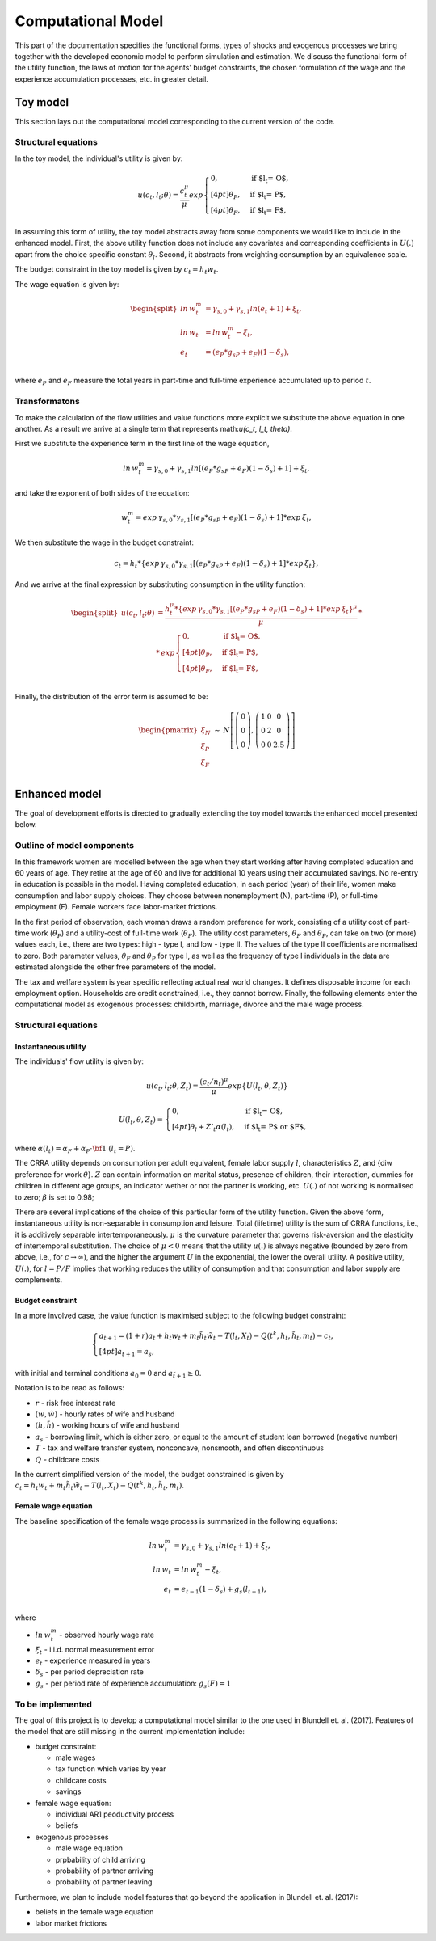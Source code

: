 Computational Model
===================

This part of the documentation specifies the functional forms, types of shocks and exogenous processes we bring together with the developed economic model to perform simulation and estimation. We discuss the functional form of the utility function, the laws of motion for the agents' budget constraints, the chosen formulation of the wage and the experience accumulation processes, etc. in greater detail.

Toy model
*********

This section lays out the computational model corresponding to the current version of the code.


Structural equations
---------------------

In the toy model, the individual's utility is given by:

.. math::

	u(c_t, l_t; \theta) = \frac{c_t^\mu}{\mu}exp
	\begin{cases}
	0, & \text{if $l_t = O$,}
	\\[4pt]
	\theta_P, & \text{if $l_t = P$},
	\\[4pt]
	\theta_F, & \text{if $l_t = F$},
	\end{cases}

In assuming this form of utility, the toy model abstracts away from some components we would like to include in the enhanced model. First, the above utility function does not include any covariates and corresponding coefficients in :math:`U(.)` apart from the choice specific constant :math:`\theta_l`. Second, it abstracts from weighting consumption by an equivalence scale.

The budget constraint in the toy model is given by :math:`c_t = h_t w_t`.

The wage equation is given by:

.. math::

	\begin{split}ln \hspace{2pt} w_t^m & = \gamma_{s,0}  + \gamma_{s,1} ln(e_t + 1) + \xi_t,\\
	ln \hspace{2pt} w_t & = ln \hspace{2pt} w_t^m - \xi_t,\\
	e_t & = (e_P*g_{sP} + e_F)(1-\delta_s),\\\end{split}


where :math:`e_P` and :math:`e_F` measure the total years in part-time and full-time experience accumulated up to period :math:`t`.


Transformatons
--------------

To make the calculation of the flow utilities and value functions more explicit we substitute the above equation in one another. As a result we arrive at a single term that represents math:`u(c_t, l_t, \theta)`.

First we substitute the experience term in the first line of the wage equation,

.. math::
	
	ln \hspace{2pt} w_t^m = \gamma_{s,0}  + \gamma_{s,1} ln[(e_P*g_{sP} + e_F)(1-\delta_s) + 1] + \xi_t,

and take the exponent of both sides of the equation:

.. math::
	
	w_t^m = exp \hspace{2pt} {\gamma_{s,0}} * \gamma_{s,1}[(e_P*g_{sP} + e_F)(1-\delta_s) + 1] * exp \hspace{2pt} {\xi_t},

We then substitute the wage in the budget constraint:

.. math::
	
	c_t = h_t * \{exp \hspace{2pt} {\gamma_{s,0}} * \gamma_{s,1}[(e_P*g_{sP} + e_F)(1-\delta_s) + 1] * exp \hspace{2pt} {\xi_t}\},

And we arrive at the final expression by substituting consumption in the utility function:

.. math::
	
	\begin{split}
	u(c_t, l_t; \theta) & = \frac{h_t^\mu * \{exp \hspace{2pt} {\gamma_{s,0}} * \gamma_{s,1}[(e_P*g_{sP} + e_F)(1-\delta_s) + 1] * exp \hspace{2pt} {\xi_t}\}^\mu}{\mu} \hspace{2pt} *\\
	& * \hspace{2pt} exp
	\begin{cases}
	0, & \text{if $l_t = O$,}
	\\[4pt]
	\theta_P, & \text{if $l_t = P$},
	\\[4pt]
	\theta_F, & \text{if $l_t = F$},
	\end{cases}\end{split}\\


Finally, the distribution of the error term is assumed to be:

.. math::

	\begin{eqnarray*}
	\begin{pmatrix}
	\xi_N\\
	\xi_P\\
	\xi_F
	\end{pmatrix} & \sim & N\left[\left(\begin{array}{c}
	0\\
	0\\
	0
	\end{array}\right),\left(\begin{array}{ccc}
	1 & 0 & 0\\
	0 & 2 & 0\\
	0 & 0 & 2.5
	\end{array}\right)\right]\\
	\end{eqnarray*}

Enhanced model
**************

The goal of development efforts is directed to gradually extending the toy model towards the enhanced model presented below.

Outline of model components
----------------------------

In this framework women are modelled between the age when they start working after having completed education and 60 years of age. They retire at the age of 60 and live for additional 10 years using their accumulated savings. No re-entry in education is possible in the model. Having completed education, in each period (year) of their life, women make consumption and labor supply choices. They choose between nonemployment (N), part-time (P), or full-time employment (F). Female workers face labor-market frictions.

In the first period of observation, each woman draws a random preference for work, consisting of a utility cost of part-time work (:math:`\theta_P`) and a utility-cost of full-time work (:math:`\theta_F`). The utility cost parameters,  :math:`\theta_F` and :math:`\theta_P`, can take on two (or more) values each, i.e., there are two types: high - type I, and low - type II. The values of the type II coefficients are normalised to zero. Both parameter values, :math:`\theta_F` and :math:`\theta_P` for type I, as well as the frequency of type I individuals in the data are estimated alongside the other free parameters of the model.

The tax and welfare system is year specific reflecting actual real world changes. It defines disposable income for each employment option. Households are credit constrained, i.e., they cannot borrow. Finally, the following elements enter the computational model as exogenous processes: childbirth, marriage, divorce and the male wage process.

Structural equations
---------------------

Instantaneous utility
^^^^^^^^^^^^^^^^^^^^^^

The individuals' flow utility is given by:

.. math::

    u(c_t, l_t; \theta, Z_t) = \frac{(c_t/n_t)^\mu}{\mu}exp\{U(l_t, \theta, Z_t)\}

    U(l_t, \theta, Z_t) =
    \begin{cases}
    0, & \text{if $l_t = O$,}
    \\[4pt]
    \theta_l + Z'_t\alpha(l_t), & \text{if $l_t = P$ or $F$},
    \end{cases}

where :math:`\alpha(l_t) = \alpha_F + \alpha_P \cdot \bf{1}` :math:`(l_t = P)`.

The CRRA utility depends on consumption per adult equivalent, female labor supply :math:`l`, characteristics :math:`Z`, and {\diw preference for work :math:`\theta`}. :math:`Z` can contain information on marital status, presence of children, their interaction, dummies for children in different age groups, an indicator wether or not the partner is working, etc. :math:`U(.)` of not working is normalised to zero; :math:`\beta` is set to 0.98;

There are several implications of the choice of this particular form of the utility function. Given the above form, instantaneous utility is non-separable in consumption and leisure. Total (lifetime) utility is the sum of CRRA functions, i.e., it is additively separable intertemporaneously. :math:`\mu` is the curvature parameter that governs risk-aversion and the elasticity of intertemporal substitution. The choice of :math:`\mu<0` means that the utility :math:`u(.)` is always negative (bounded by zero from above, i.e., for :math:`c\rightarrow \infty`), and the higher the argument :math:`U` in the exponential, the lower the overall utility. A positive utility, :math:`U(.)`,  for :math:`l = P/F` implies that working reduces the utility of consumption and that consumption and labor supply are complements.


Budget constraint
^^^^^^^^^^^^^^^^^

In a more involved case, the value function is maximised subject to the following budget constraint:

.. math::

    \begin{cases}
    a_{t+1} = (1+r)a_t + h_t w_t + m_t \tilde{h_t} \tilde{w_t} - T(l_t, X_t) - Q(t^k, h_t, \tilde{h_t}, m_t) - c_t,
    \\[4pt]
    a_{t+1} = \underline{a_s},
    \end{cases}

with initial and terminal conditions :math:`a_0 = 0` and :math:`a_{\tilde{t}+1} \geq 0`.

Notation is to be read as follows:

* :math:`r` - risk free interest rate
* :math:`(w, \tilde{w})` - hourly rates of wife and husband
* :math:`(h, \tilde{h})` - working hours of wife and husband
* :math:`\underline{a_s}` - borrowing limit, which is either zero, or equal to the amount of student loan borrowed (negative number)
* :math:`T` - tax and welfare transfer system, nonconcave, nonsmooth, and often discontinuous
* :math:`Q` - childcare costs

In the current simplified version of the model, the budget constrained is given by :math:`c_t =  h_t w_t + m_t \tilde{h_t} \tilde{w_t} - T(l_t, X_t) - Q(t^k, h_t, \tilde{h_t}, m_t)`.


Female wage equation
^^^^^^^^^^^^^^^^^^^^

The baseline specification of the female wage process is summarized in the following equations:

.. math::

    ln \hspace{2pt} w_t^m & = \gamma_{s,0}  + \gamma_{s,1} ln(e_t + 1) + \xi_t,\\
    ln \hspace{2pt} w_t & = ln \hspace{2pt} w_t^m - \xi_t,\\
    e_t & = e_{t-1}(1-\delta_s) + g_s(l_{t-1}),\\

where

* :math:`ln \hspace{2pt} w_t^m` - observed hourly wage rate
* :math:`\xi_t` - i.i.d. normal measurement error
* :math:`e_t` - experience measured in years
* :math:`\delta_s` - per period depreciation rate
* :math:`g_s` - per period rate of experience accumulation: :math:`g_s(F) = 1`


To be implemented
-----------------

The goal of this project is to develop a computational model similar to the one used in Blundell et. al. (2017). Features of the model that are still missing in the current implementation include:

* budget constraint:

  * male wages
  * tax function which varies by year
  * childcare costs
  * savings
* female wage equation:

  * individual AR1 peoductivity process
  * beliefs
* exogenous processes

  * male wage equation
  * prpbability of child arriving
  * probability of partner arriving
  * probability of partner leaving

Furthermore, we plan to include model features that go beyond the application in Blundell et. al. (2017):

* beliefs in the female wage equation
* labor market frictions

